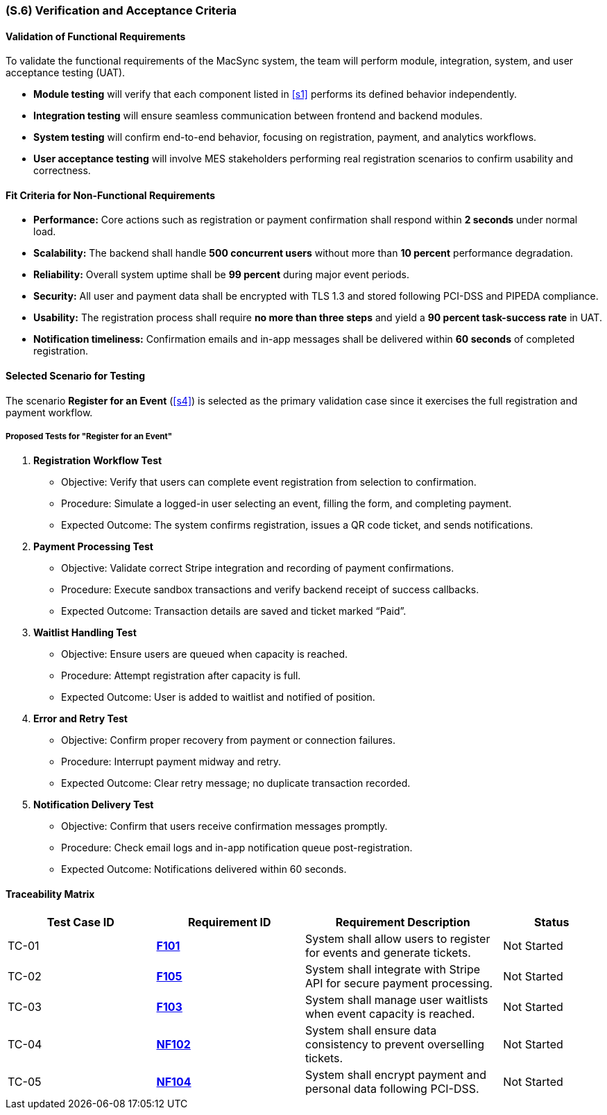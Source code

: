 [#s6,reftext=S.6]
=== (S.6) Verification and Acceptance Criteria

==== Validation of Functional Requirements

To validate the functional requirements of the MacSync system, the team will perform module, integration, system, and user acceptance testing (UAT).  

* **Module testing** will verify that each component listed in <<s1>> performs its defined behavior independently.  
* **Integration testing** will ensure seamless communication between frontend and backend modules.  
* **System testing** will confirm end-to-end behavior, focusing on registration, payment, and analytics workflows.  
* **User acceptance testing** will involve MES stakeholders performing real registration scenarios to confirm usability and correctness.

==== Fit Criteria for Non-Functional Requirements

* **Performance:** Core actions such as registration or payment confirmation shall respond within *2 seconds* under normal load.  
* **Scalability:** The backend shall handle *500 concurrent users* without more than *10 percent* performance degradation.  
* **Reliability:** Overall system uptime shall be *99 percent* during major event periods.  
* **Security:** All user and payment data shall be encrypted with TLS 1.3 and stored following PCI-DSS and PIPEDA compliance.  
* **Usability:** The registration process shall require *no more than three steps* and yield a *90 percent task-success rate* in UAT.  
* **Notification timeliness:** Confirmation emails and in-app messages shall be delivered within *60 seconds* of completed registration.

==== Selected Scenario for Testing

The scenario *Register for an Event* (<<s4>>) is selected as the primary validation case since it exercises the full registration and payment workflow.

===== Proposed Tests for "Register for an Event"

1. **Registration Workflow Test**  
- Objective: Verify that users can complete event registration from selection to confirmation.  
- Procedure: Simulate a logged-in user selecting an event, filling the form, and completing payment.  
- Expected Outcome: The system confirms registration, issues a QR code ticket, and sends notifications.

2. **Payment Processing Test**  
- Objective: Validate correct Stripe integration and recording of payment confirmations.  
- Procedure: Execute sandbox transactions and verify backend receipt of success callbacks.  
- Expected Outcome: Transaction details are saved and ticket marked “Paid”.

3. **Waitlist Handling Test**  
- Objective: Ensure users are queued when capacity is reached.  
- Procedure: Attempt registration after capacity is full.  
- Expected Outcome: User is added to waitlist and notified of position.

4. **Error and Retry Test**  
- Objective: Confirm proper recovery from payment or connection failures.  
- Procedure: Interrupt payment midway and retry.  
- Expected Outcome: Clear retry message; no duplicate transaction recorded.

5. **Notification Delivery Test**  
- Objective: Confirm that users receive confirmation messages promptly.  
- Procedure: Check email logs and in-app notification queue post-registration.  
- Expected Outcome: Notifications delivered within 60 seconds.

==== Traceability Matrix

[cols="3,3,4,2", options="header"]
|===
| *Test Case ID* | *Requirement ID* | *Requirement Description* | *Status*

| TC-01 | <<F101,**F101**>> | System shall allow users to register for events and generate tickets. | Not Started
| TC-02 | <<F105,**F105**>> | System shall integrate with Stripe API for secure payment processing. | Not Started
| TC-03 | <<F103,**F103**>> | System shall manage user waitlists when event capacity is reached. | Not Started
| TC-04 | <<NF102,**NF102**>> | System shall ensure data consistency to prevent overselling tickets. | Not Started
| TC-05 | <<NF104,**NF104**>> | System shall encrypt payment and personal data following PCI-DSS. | Not Started
|===

